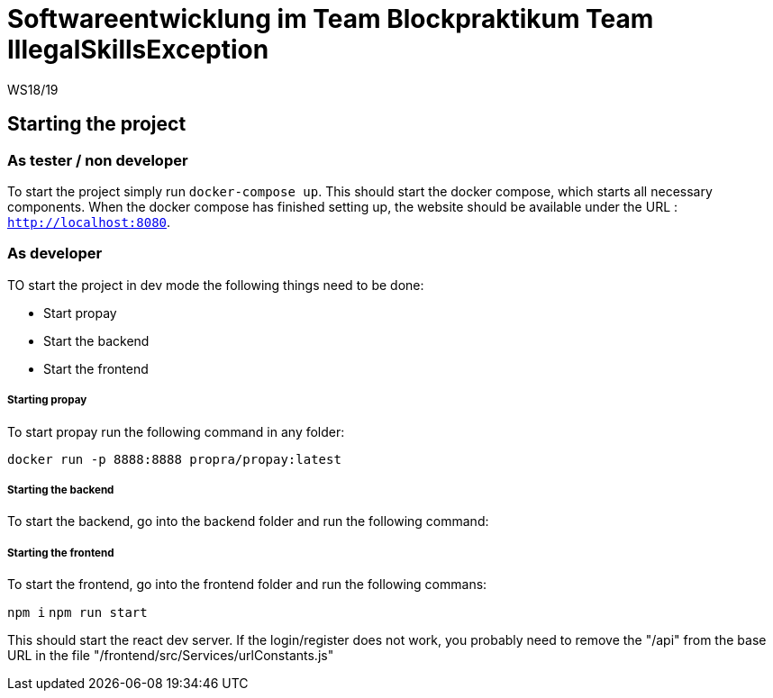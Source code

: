 = Softwareentwicklung im Team Blockpraktikum Team IllegalSkillsException
WS18/19
:icons: font
:icon-set: octicon


== Starting the project
=== As tester / non developer
To start the project simply run `docker-compose up`. This should start the docker compose, which starts all necessary components.
When the docker compose has finished setting up, the website should be available under the URL : `http://localhost:8080`.

=== As developer
TO start the project in dev mode the following things need to be done:

- Start propay
- Start the backend 
- Start the frontend

===== Starting propay
To start propay run the following command in any folder:

`docker run -p 8888:8888 propra/propay:latest`

===== Starting the backend
To start the backend, go into the backend folder and run the following command:



===== Starting the frontend
To start the frontend, go into the frontend folder and run the following commans:

`npm i`
`npm run start`

This should start the react dev server. If the login/register does not work, you probably need to remove the "/api" from the base URL in the file "/frontend/src/Services/urlConstants.js"
